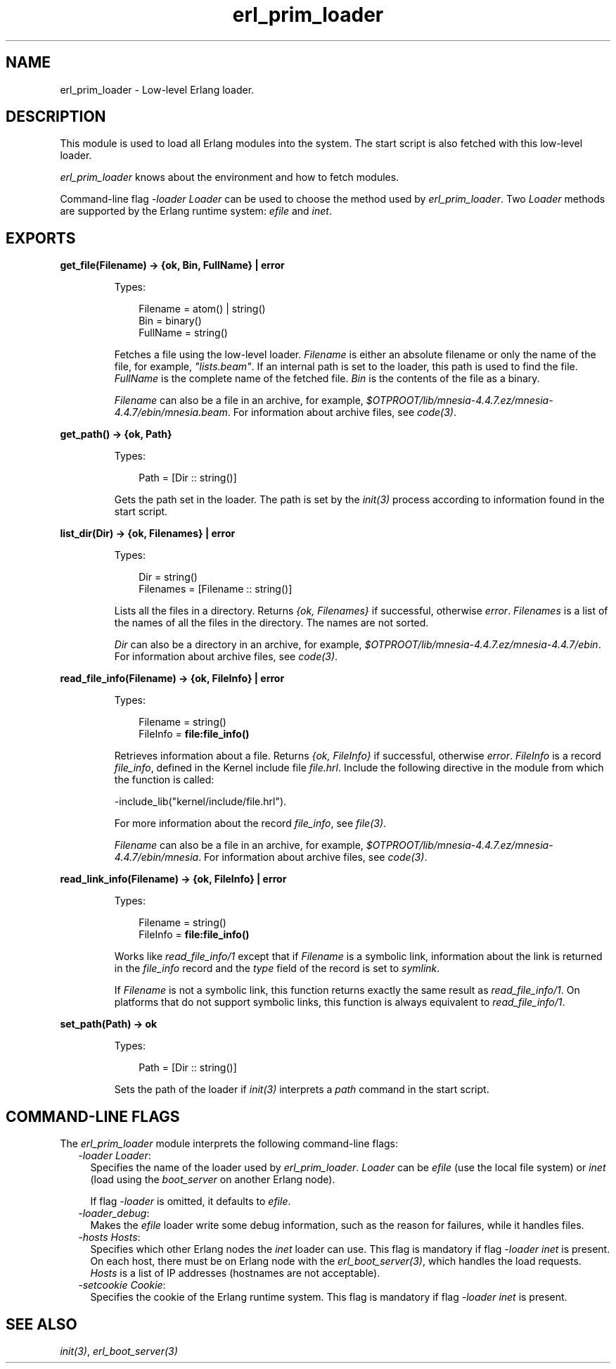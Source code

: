 .TH erl_prim_loader 3 "erts 8.3" "Ericsson AB" "Erlang Module Definition"
.SH NAME
erl_prim_loader \- Low-level Erlang loader.
.SH DESCRIPTION
.LP
This module is used to load all Erlang modules into the system\&. The start script is also fetched with this low-level loader\&.
.LP
\fIerl_prim_loader\fR\& knows about the environment and how to fetch modules\&.
.LP
Command-line flag \fI-loader Loader\fR\& can be used to choose the method used by \fIerl_prim_loader\fR\&\&. Two \fILoader\fR\& methods are supported by the Erlang runtime system: \fIefile\fR\& and \fIinet\fR\&\&.
.SH EXPORTS
.LP
.nf

.B
get_file(Filename) -> {ok, Bin, FullName} | error
.br
.fi
.br
.RS
.LP
Types:

.RS 3
Filename = atom() | string()
.br
Bin = binary()
.br
FullName = string()
.br
.RE
.RE
.RS
.LP
Fetches a file using the low-level loader\&. \fIFilename\fR\& is either an absolute filename or only the name of the file, for example, \fI"lists\&.beam"\fR\&\&. If an internal path is set to the loader, this path is used to find the file\&. \fIFullName\fR\& is the complete name of the fetched file\&. \fIBin\fR\& is the contents of the file as a binary\&.
.LP
\fIFilename\fR\& can also be a file in an archive, for example, \fI$OTPROOT/lib/\fR\&\fImnesia-4\&.4\&.7\&.ez/mnesia-4\&.4\&.7/ebin/\fR\&\fImnesia\&.beam\fR\&\&. For information about archive files, see \fB\fIcode(3)\fR\&\fR\&\&.
.RE
.LP
.nf

.B
get_path() -> {ok, Path}
.br
.fi
.br
.RS
.LP
Types:

.RS 3
Path = [Dir :: string()]
.br
.RE
.RE
.RS
.LP
Gets the path set in the loader\&. The path is set by the \fB\fIinit(3)\fR\&\fR\& process according to information found in the start script\&.
.RE
.LP
.nf

.B
list_dir(Dir) -> {ok, Filenames} | error
.br
.fi
.br
.RS
.LP
Types:

.RS 3
Dir = string()
.br
Filenames = [Filename :: string()]
.br
.RE
.RE
.RS
.LP
Lists all the files in a directory\&. Returns \fI{ok, Filenames}\fR\& if successful, otherwise \fIerror\fR\&\&. \fIFilenames\fR\& is a list of the names of all the files in the directory\&. The names are not sorted\&.
.LP
\fIDir\fR\& can also be a directory in an archive, for example, \fI$OTPROOT/lib/\fR\&\fImnesia-4\&.4\&.7\&.ez/mnesia-4\&.4\&.7/ebin\fR\&\&. For information about archive files, see \fB\fIcode(3)\fR\&\fR\&\&.
.RE
.LP
.nf

.B
read_file_info(Filename) -> {ok, FileInfo} | error
.br
.fi
.br
.RS
.LP
Types:

.RS 3
Filename = string()
.br
FileInfo = \fBfile:file_info()\fR\&
.br
.RE
.RE
.RS
.LP
Retrieves information about a file\&. Returns \fI{ok, FileInfo}\fR\& if successful, otherwise \fIerror\fR\&\&. \fIFileInfo\fR\& is a record \fIfile_info\fR\&, defined in the Kernel include file \fIfile\&.hrl\fR\&\&. Include the following directive in the module from which the function is called:
.LP
.nf

-include_lib("kernel/include/file.hrl").
.fi
.LP
For more information about the record \fIfile_info\fR\&, see \fB\fIfile(3)\fR\&\fR\&\&.
.LP
\fIFilename\fR\& can also be a file in an archive, for example, \fI$OTPROOT/lib/\fR\&\fImnesia-4\&.4\&.7\&.ez/mnesia-4\&.4\&.7/ebin/\fR\&\fImnesia\fR\&\&. For information about archive files, see \fB\fIcode(3)\fR\&\fR\&\&.
.RE
.LP
.nf

.B
read_link_info(Filename) -> {ok, FileInfo} | error
.br
.fi
.br
.RS
.LP
Types:

.RS 3
Filename = string()
.br
FileInfo = \fBfile:file_info()\fR\&
.br
.RE
.RE
.RS
.LP
Works like \fB\fIread_file_info/1\fR\&\fR\& except that if \fIFilename\fR\& is a symbolic link, information about the link is returned in the \fIfile_info\fR\& record and the \fItype\fR\& field of the record is set to \fIsymlink\fR\&\&.
.LP
If \fIFilename\fR\& is not a symbolic link, this function returns exactly the same result as \fIread_file_info/1\fR\&\&. On platforms that do not support symbolic links, this function is always equivalent to \fIread_file_info/1\fR\&\&.
.RE
.LP
.nf

.B
set_path(Path) -> ok
.br
.fi
.br
.RS
.LP
Types:

.RS 3
Path = [Dir :: string()]
.br
.RE
.RE
.RS
.LP
Sets the path of the loader if \fB\fIinit(3)\fR\&\fR\& interprets a \fIpath\fR\& command in the start script\&.
.RE
.SH "COMMAND-LINE FLAGS"

.LP
The \fIerl_prim_loader\fR\& module interprets the following command-line flags:
.RS 2
.TP 2
.B
\fI-loader Loader\fR\&:
Specifies the name of the loader used by \fIerl_prim_loader\fR\&\&. \fILoader\fR\& can be \fIefile\fR\& (use the local file system) or \fIinet\fR\& (load using the \fIboot_server\fR\& on another Erlang node)\&.
.RS 2
.LP
If flag \fI-loader\fR\& is omitted, it defaults to \fIefile\fR\&\&.
.RE
.TP 2
.B
\fI-loader_debug\fR\&:
Makes the \fIefile\fR\& loader write some debug information, such as the reason for failures, while it handles files\&.
.TP 2
.B
\fI-hosts Hosts\fR\&:
Specifies which other Erlang nodes the \fIinet\fR\& loader can use\&. This flag is mandatory if flag \fI-loader inet\fR\& is present\&. On each host, there must be on Erlang node with the \fB\fIerl_boot_server(3)\fR\&\fR\&, which handles the load requests\&. \fIHosts\fR\& is a list of IP addresses (hostnames are not acceptable)\&.
.TP 2
.B
\fI-setcookie Cookie\fR\&:
Specifies the cookie of the Erlang runtime system\&. This flag is mandatory if flag \fI-loader inet\fR\& is present\&.
.RE
.SH "SEE ALSO"

.LP
\fB\fIinit(3)\fR\&\fR\&, \fB\fIerl_boot_server(3)\fR\&\fR\&